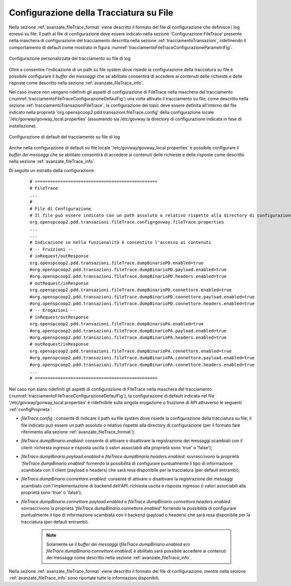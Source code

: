.. _avanzate_fileTrace:

Configurazione della Tracciatura su File
-----------------------------------------

Nella sezione :ref:`avanzate_fileTrace_format` viene descritto il formato del file di configurazione che definisce i log emessi su file. Il path al file di configurazione deve essere indicato nella sezione 'Configurazione FileTrace' presente nella maschera di configurazione del tracciamento descritta nella sezione :ref:`tracciamentoTransazioni`, ridefinendo il comportamento di default come mostrato in figura :numref:`tracciamentoFileTraceConfigurazioneParametriFig`.

.. figure:: ../../../_figure_console/TracciamentoFileTraceConfigurazioneParametri.png
    :scale: 70%
    :align: center
    :name: tracciamentoFileTraceConfigurazioneParametriFig

    Configurazione personalizzata del tracciamento su file di log

Oltre a consentire l'indicazione di un path su file system dove risiede la configurazione della tracciatura su file è possibile configurare il *buffer dei messaggi* che se abilitato consentirà di accedere ai contenuti delle richieste e delle risposte come descritto nella sezione :ref:`avanzate_fileTrace_info`.


Nel caso invece non vengano ridefiniti gli aspetti di configurazione di FileTrace nella maschera del tracciamento (:numref:`tracciamentoFileTraceConfigurazioneDefaulFig`) una volta attivato il tracciamento su file, come descritto nella sezione :ref:`tracciamentoTransazioniFileTrace`, la configurazione dei topic deve essere definita all'interno del file indicato nella proprietà 'org.openspcoop2.pdd.transazioni.fileTrace.config' della configurazione locale '/etc/govway/govway_local.properties' (assumendo sia /etc/govway la directory di configurazione indicata in fase di installazione).

.. figure:: ../../../_figure_console/TracciamentoFileTraceConfigurazioneParametriDefault.png
    :scale: 70%
    :align: center
    :name: tracciamentoFileTraceConfigurazioneDefaulFig

    Configurazione di default del tracciamento su file di log

Anche nella configurazione di default su file locale '/etc/govway/govway_local.properties' è possibile configurare il *buffer dei messaggi* che se abilitato consentirà di accedere ai contenuti delle richieste e delle risposte come descritto nella sezione :ref:`avanzate_fileTrace_info`.

Di seguito un estratto della configurazione.

   ::

      # ================================================
      # FileTrace
      ...
      #
      # File di Configurazione
      # Il file può essere indicato con un path assoluto o relativo rispetto alla directory di configurazione
      org.openspcoop2.pdd.transazioni.fileTrace.config=govway.fileTrace.properties
      ...
      ...
      # Indicazione se nella funzionalità è consentito l'accesso ai contenuti
      # -- Fruizioni --
      # inRequest/outResponse
      org.openspcoop2.pdd.transazioni.fileTrace.dumpBinarioPD.enabled=true
      #org.openspcoop2.pdd.transazioni.fileTrace.dumpBinarioPD.payload.enabled=true
      #org.openspcoop2.pdd.transazioni.fileTrace.dumpBinarioPD.headers.enabled=true
      # outRequest/inResponse
      org.openspcoop2.pdd.transazioni.fileTrace.dumpBinarioPD.connettore.enabled=true
      #org.openspcoop2.pdd.transazioni.fileTrace.dumpBinarioPD.connettore.payload.enabled=true
      #org.openspcoop2.pdd.transazioni.fileTrace.dumpBinarioPD.connettore.headers.enabled=true
      # -- Erogazioni --
      # inRequest/outResponse
      org.openspcoop2.pdd.transazioni.fileTrace.dumpBinarioPA.enabled=true
      #org.openspcoop2.pdd.transazioni.fileTrace.dumpBinarioPA.payload.enabled=true
      #org.openspcoop2.pdd.transazioni.fileTrace.dumpBinarioPA.headers.enabled=true
      # outRequest/inResponse
      org.openspcoop2.pdd.transazioni.fileTrace.dumpBinarioPA.connettore.enabled=true
      #org.openspcoop2.pdd.transazioni.fileTrace.dumpBinarioPA.connettore.payload.enabled=true
      #org.openspcoop2.pdd.transazioni.fileTrace.dumpBinarioPA.connettore.headers.enabled=true
      ...
      # ================================================


Nel caso non siano ridefiniti gli aspetti di configurazione di FileTrace nella maschera del tracciamento (:numref:`tracciamentoFileTraceConfigurazioneDefaulFig`), la configurazione di default indicata nel file '/etc/govway/govway_local.properties' è ridefinibile sulla singola erogazione o fruizione di API attraverso le seguenti :ref:`configProprieta`:

- *fileTrace.config* : consente di indicare il path su file system dove risiede la configurazione della tracciatura su file; il file indicato può essere un path assoluto o relativo rispetto alla directory di configurazione (per il formato fare riferimento alla sezione :ref:`avanzate_fileTrace_format`);
- *fileTrace.dumpBinario.enabled*: consente di attivare o disattivare la registrazione dei messaggi scambiati con il client: richiesta ingresso e risposta uscita (i valori associabili alla proprietà sono 'true' o 'false');
- *fileTrace.dumpBinario.payload.enabled* e *fileTrace.dumpBinario.headers.enabled*: sovrascrivono la proprietà '*fileTrace.dumpBinario.enabled*' fornendo la possibilità di configurare puntualmente il tipo di informazione scambiata con il client (payload o headers) che sarà resa disponibile per la tracciatura (per default entrambi);
- *fileTrace.dumpBinario.connettore.enabled*: consente di attivare o disattivare la registrazione dei messaggi scambiato con l'implementazione di backend dell'API: richiesta uscita e risposta ingresso (i valori associabili alla proprietà sono 'true' o 'false');
- *fileTrace.dumpBinario.connettore.payload.enabled* e *fileTrace.dumpBinario.connettore.headers.enabled*: sovrascrivono la proprietà '*fileTrace.dumpBinario.connettore.enabled*' fornendo la possibilità di configurare puntualmente il tipo di informazione scambiata con il backend (payload o headers) che sarà resa disponibile per la tracciatura (per default entrambi).

   .. note::
      Solamente se il *buffer dei messaggi* (*fileTrace.dumpBinario.enabled* e/o *fileTrace.dumpBinario.connettore.enabled*) è abilitato sarà possibile accedere ai contenuti dei messaggi come descritto nella sezione :ref:`avanzate_fileTrace_info`.
        
Nella sezione :ref:`avanzate_fileTrace_format` viene descritto il formato del file di configurazione, mentre nella sezione :ref:`avanzate_fileTrace_info` sono riportate tutte le informazioni disponibili.
